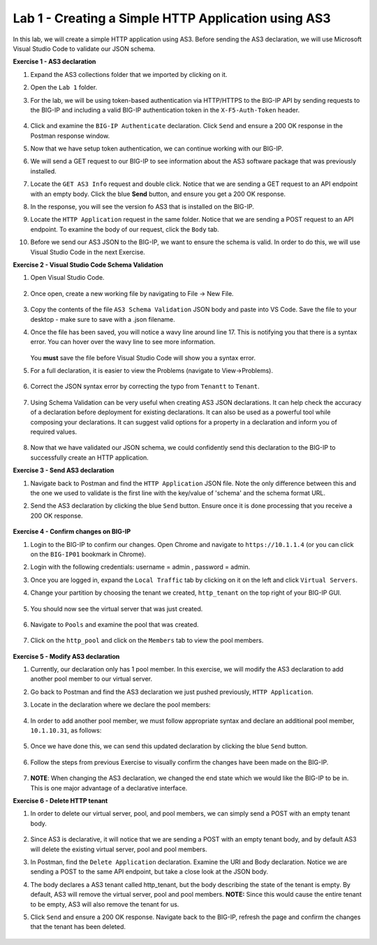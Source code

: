 Lab 1 - Creating a Simple HTTP Application using AS3
====================================================

In this lab, we will create a simple HTTP application using AS3. Before sending the AS3 declaration, we will use Microsoft Visual Studio Code to validate our JSON schema.

**Exercise 1 - AS3 declaration**

#. Expand the AS3 collections folder that we imported by clicking on it.

#. Open the ``Lab 1`` folder.

#. For the lab, we will be using token-based authentication via HTTP/HTTPS to the BIG-IP API by sending requests to the BIG-IP and including a valid BIG-IP authentication token in the ``X-F5-Auth-Token`` header.

    .. image:: /_static/as3/token_auth.jpg

#. Click and examine the ``BIG-IP Authenticate`` declaration. Click ``Send`` and ensure a 200 OK response in the Postman response window.
    .. image:: /_static/as3/Postname200OK_Highlighted.JPG

#. Now that we have setup token authentication, we can continue working with our BIG-IP.

#. We will send a GET request to our BIG-IP to see information about the AS3 software package that was previously installed.

#. Locate the ``GET AS3 Info`` request and double click. Notice that we are sending a GET request to an API endpoint with an empty body. Click the blue **Send** button, and ensure you get a 200 OK response.

#. In the response, you will see the version fo AS3 that is installed on the BIG-IP.

#. Locate the ``HTTP Application`` request in the same folder. Notice that we are sending a POST request to an API endpoint. To examine the body of our request, click the ``Body`` tab.

#. Before we send our AS3 JSON to the BIG-IP, we want to ensure the schema is valid. In order to do this, we will use Visual Studio Code in the next Exercise.


**Exercise 2 - Visual Studio Code Schema Validation**

#. Open Visual Studio Code.

    .. image:: /_static/as3/vs_code.jpg

#. Once open, create a new working file by navigating to File -> New File.

    .. image:: /_static/as3/vscode_newfile.jpg

#. Copy the contents of the file ``AS3 Schema Validation`` JSON body and paste into VS Code. Save the file to your desktop - make sure to save with a .json filename.

#. Once the file has been saved, you will notice a wavy line around line 17.  This is notifying you that there is a syntax error. You can hover over the wavy line to see more information.

    .. image:: /_static/as3/tenantt.jpg

   You **must** save the file before Visual Studio Code will show you a syntax error.

#. For a full declaration, it is easier to view the Problems (navigate to View->Problems).

    .. image:: /_static/as3/view_problems.jpg

#. Correct the JSON syntax error by correcting the typo from ``Tenantt`` to ``Tenant``.

    .. image:: /_static/as3/tenant.jpg

#. Using Schema Validation can be very useful when creating AS3 JSON declarations. It can help check the accuracy of a declaration before deployment for existing declarations. It can also be used as a powerful tool while composing your declarations.  It can suggest valid options for a property in a declaration and inform you of required values.

    .. image:: /_static/as3/schema1.jpg
    .. image:: /_static/as3/schema2.jpg


#. Now that we have validated our JSON schema, we could confidently send this declaration to the BIG-IP to successfully create an HTTP application.



**Exercise 3 - Send AS3 declaration**

#. Navigate back to Postman and find the ``HTTP Application`` JSON file. Note the only difference between this and the one we used to validate is the first line with the key/value of 'schema' and the schema format URL.

#. Send the AS3 declaration by clicking the blue ``Send`` button. Ensure once it is done processing that you receive a 200 OK response.

    .. image:: /_static/as3/200.jpg


**Exercise 4 - Confirm changes on BIG-IP**

#. Login to the BIG-IP to confirm our changes. Open Chrome and navigate to ``https://10.1.1.4`` (or you can click on the ``BIG-IP01`` bookmark in Chrome).

#. Login with the following credentials: username = admin , password = admin.

#. Once you are logged in, expand the ``Local Traffic`` tab by clicking on it on the left and click ``Virtual Servers``.

#. Change your partition by choosing the tenant we created, ``http_tenant`` on the top right of your BIG-IP GUI.

    .. image:: /_static/as3/change_tenant.jpg

#. You should now see the virtual server that was just created.

    .. image:: /_static/as3/virtual_server.jpg

#. Navigate to ``Pools`` and examine the pool that was created.

    .. image:: /_static/as3/pool.jpg

#. Click on the ``http_pool`` and click on the ``Members`` tab to view the pool members.

    .. image:: /_static/as3/pool_members.jpg


**Exercise 5 - Modify AS3 declaration**

#. Currently, our declaration only has 1 pool member. In this exercise, we will modify the AS3 declaration to add another pool member to our virtual server.

#. Go back to Postman and find the AS3 declaration we just pushed previously, ``HTTP Application``.

#. Locate in the declaration where we declare the pool members:

    .. image:: /_static/as3/one_pool_member.jpg

#. In order to add another pool member, we must follow appropriate syntax and declare an additional pool member, ``10.1.10.31``, as follows:

    .. image:: /_static/as3/two_pool_members.jpg

#. Once we have done this, we can send this updated declaration by clicking the blue ``Send`` button.

    .. image:: /_static/as3/send.jpg

#. Follow the steps from previous Exercise to visually confirm the changes have been made on the BIG-IP.

    .. image:: /_static/as3/PoolMemberAdded.JPG

#. **NOTE**: When changing the AS3 declaration, we changed the end state which we would like the BIG-IP to be in. This is one major advantage of a declarative interface.

**Exercise 6 - Delete HTTP tenant**

#. In order to delete our virtual server, pool, and pool members, we can simply send a POST with an empty tenant body.

    .. image:: /_static/as3/clear_tenant.jpg

#. Since AS3 is declarative, it will notice that we are sending a POST with an empty tenant body, and by default AS3 will delete the existing virtual server, pool and pool members.

#. In Postman, find the ``Delete Application`` declaration. Examine the URI and Body declaration. Notice we are sending a POST to the same API endpoint, but take a close look at the JSON body.

#. The body declares a AS3 tenant called http_tenant, but the body describing the state of the tenant is empty. By default, AS3 will remove the virtual server, pool and pool members. **NOTE:** Since this would cause the entire tenant to be empty, AS3 will also remove the tenant for us.

#. Click ``Send`` and ensure a 200 OK response. Navigate back to the BIG-IP, refresh the page and confirm the changes that the tenant has been deleted.

    .. image:: /_static/as3/delete_tenant.jpg

